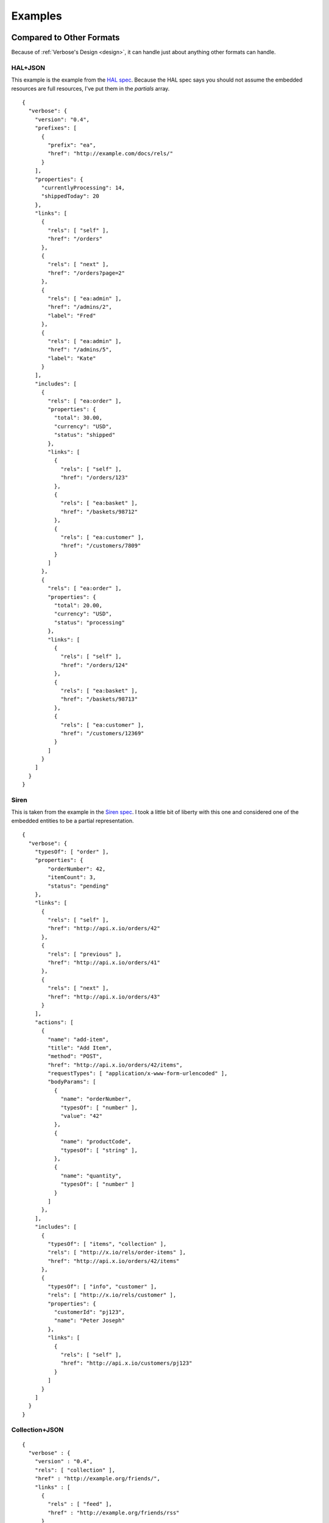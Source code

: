 .. _examples:

Examples
========

Compared to Other Formats
-------------------------

Because of :ref:`Verbose's Design <design>`, it can handle just about anything other formats can handle.

HAL+JSON
########

This example is the example from the `HAL spec <http://stateless.co/hal_specification.html>`_. Because the HAL spec says you should not assume the embedded resources are full resources, I've put them in the `partials` array.

::

  {
    "verbose": {
      "version": "0.4",
      "prefixes": [
        {
          "prefix": "ea",
          "href": "http://example.com/docs/rels/"
        }
      ],
      "properties": {
        "currentlyProcessing": 14,
        "shippedToday": 20
      },
      "links": [
        {
          "rels": [ "self" ],
          "href": "/orders"
        },
        {
          "rels": [ "next" ],
          "href": "/orders?page=2"
        },
        {
          "rels": [ "ea:admin" ],
          "href": "/admins/2",
          "label": "Fred"
        },
        {
          "rels": [ "ea:admin" ],
          "href": "/admins/5",
          "label": "Kate"
        }
      ],
      "includes": [
        {
          "rels": [ "ea:order" ],
          "properties": {
            "total": 30.00,
            "currency": "USD",
            "status": "shipped"
          },
          "links": [
            {
              "rels": [ "self" ],
              "href": "/orders/123"
            },
            {
              "rels": [ "ea:basket" ],
              "href": "/baskets/98712"
            },
            {
              "rels": [ "ea:customer" ],
              "href": "/customers/7809"
            }
          ]
        },
        {
          "rels": [ "ea:order" ],
          "properties": {
            "total": 20.00,
            "currency": "USD",
            "status": "processing"
          },
          "links": [
            {
              "rels": [ "self" ],
              "href": "/orders/124"
            },
            {
              "rels": [ "ea:basket" ],
              "href": "/baskets/98713"
            },
            {
              "rels": [ "ea:customer" ],
              "href": "/customers/12369"
            }
          ]
        }
      ]
    }
  }

Siren
#####

This is taken from the example in the `Siren spec <https://github.com/kevinswiber/siren#example>`_. I took a little bit of liberty with this one and considered one of the embedded entities to be a partial representation.


::

  {
    "verbose": {
      "typesOf": [ "order" ],
      "properties": { 
          "orderNumber": 42, 
          "itemCount": 3,
          "status": "pending"
      },
      "links": [
        {
          "rels": [ "self" ],
          "href": "http://api.x.io/orders/42"
        },
        {
          "rels": [ "previous" ],
          "href": "http://api.x.io/orders/41"
        },
        {
          "rels": [ "next" ],
          "href": "http://api.x.io/orders/43"
        }
      ],
      "actions": [
        {
          "name": "add-item",
          "title": "Add Item",
          "method": "POST",
          "href": "http://api.x.io/orders/42/items",
          "requestTypes": [ "application/x-www-form-urlencoded" ],
          "bodyParams": [
            { 
              "name": "orderNumber",
              "typesOf": [ "number" ],
              "value": "42"
            },
            { 
              "name": "productCode",
              "typesOf": [ "string" ],
            },
            {
              "name": "quantity",
              "typesOf": [ "number" ]
            }
          ]
        },
      ],
      "includes": [
        { 
          "typesOf": [ "items", "collection" ], 
          "rels": [ "http://x.io/rels/order-items" ], 
          "href": "http://api.x.io/orders/42/items"
        },
        {
          "typesOf": [ "info", "customer" ],
          "rels": [ "http://x.io/rels/customer" ], 
          "properties": { 
            "customerId": "pj123",
            "name": "Peter Joseph"
          },
          "links": [
            { 
              "rels": [ "self" ],
              "href": "http://api.x.io/customers/pj123"
            }
          ]
        }
      ]
    }
  }

Collection+JSON
###############

::

  {
    "verbose" : {
      "version" : "0.4",
      "rels": [ "collection" ],
      "href" : "http://example.org/friends/",
      "links" : [
        {
          "rels" : [ "feed" ],
          "href" : "http://example.org/friends/rss"
        }
      ],
      "queries": [
        {
          "rels" : [ "search" ],
          "href" : "http://example.org/friends/search",
          "label" : "Search",
          "queryParams" : [
            {
              "name" : "search",
              "defaultValue" : ""
            }
          ]
        }
      ],
      "includes" : [
        {
          "rels": [ "item" ],
          "href" : "http://example.org/friends/jdoe",
          "semantics" : [
            {"name" : "full-name", "label" : "Full Name"},
            {"name" : "email", "label" : "Email"}
          ],
          "properties": {
            "full-name": "J. Doe",
            "email": "jdoe@example.org"
          },
          "transitions" : [
            {
              "rels" : [ "blog" ],
              "href" : "http://examples.org/blogs/jdoe",
              "label" : "Blog"
            },
            {
              "rels" : [ "avatar" ],
              "href" : "http://examples.org/images/jdoe",
              "label" : "Avatar",
              "embedAs" : "image"
            }
          ]
        },
        {
          "rels": [ "item" ],
          "href" : "http://example.org/friends/msmith",
          "semantics" : [
            {"name" : "full-name", "label" : "Full Name"},
            {"name" : "email", "label" : "Email"}
          ],
          "properties": {
            "full-name": "M. Smith",
            "email": "msmith@example.org"
          },
          "transitions" : [
            {
              "rels" : [ "blog" ],
              "href" : "http://examples.org/blogs/msmith",
              "label" : "Blog"
            },
            {
              "rels" : [ "avatar" ],
              "href" : "http://examples.org/images/msmith",
              "label" : "Avatar",
              "embedAs" : "image"
            }
          ]
        },
        {
          "rels": [ "item" ],
          "href" : "http://example.org/friends/rwilliams",
          "semantics" : [
            {"name" : "full-name", "label" : "Full Name"},
            {"name" : "email", "label" : "Email"}
          ],
          "properties": {
            "full-name": "R. Williams",
            "email": "rwilliams@example.org"
          },
          "transitions" : [
            {
              "rels" : [ "blog" ],
              "href" : "http://examples.org/blogs/rwilliams",
              "label" : "Blog"
            },
            {
              "rels" : [ "avatar" ],
              "href" : "http://examples.org/images/rwilliams",
              "label" : "Avatar",
              "embedAs" : "image"
            }
          ]
        }
      ],
      "templates" : [
        {
          "forEach": [ "#" ],
          "rels": [ "append" ],
          "method": "POST",
          "fields" : [
            { "name" : "full-name", "defaultValue" : "", "label" : "Full Name" },
            { "name" : "email", "defaultValue" : "", "label" : "Email" },
            { "name" : "blog", "defaultValue" : "", "label" : "Blog" },
            { "name" : "avatar", "defaultValue" : "", "label" : "Avatar" }
          ]
        },
        {
          "forEach": [ "#/includes[rel=item]" ],
          "rels": [ "update" ],
          "method": "PUT",
          "fields" : [
            { "name" : "full-name", "defaultValue" : "", "label" : "Full Name" },
            { "name" : "email", "defaultValue" : "", "label" : "Email" },
            { "name" : "blog", "defaultValue" : "", "label" : "Blog" },
            { "name" : "avatar", "defaultValue" : "", "label" : "Avatar" }
          ]
        }
      ]
    }
  }

JSON API
########

This takes the example from the `JSON API page <http://jsonapi.org/>`_. There are several ways to do this in Verbose, so below are a couple of different examples.

This example lets the templated links map its parameters to specific properties in the document.

::

  {
    "verbose": {
      "version": "0.4",
      "properties": {
        "id": 1,
        "title": "Rails is Omakase",
        "author_id": "9",
        "comment_ids": [ "5", "12", "17", "20" ]
      },
      "templatedLinks": [
        {
          "typesOf": [ "author", "people" ],
          "hreft": "http://example.com/people/{author_id}",
          "uriParams": [
            {
              "name": "author_id",
              "mapsTo": [ "#/properties.author_id" ]
            }
          ]
        },
        {
          "typesOf": [ "comments" ],
          "hreft": "http://example.com/comments/{comment_id}",
          "uriParams": [
            {
              "name": "comment_id",
              "mapsTo": [ "#/properties.comment_ids[]" ]
            }
          ]
        }
      ]
    }
  }



Link Relation Example
---------------------

Link Relation
#############

::

  {
    "verbose": {
      "version": "0.4",
      "href": "http://example.com/rels/customers",
      "title": "Customer Collection",
      "description": "This is a collection of customers",
      "typesOf": [ "customers" ],
      "semantics": [
        { 
          "title": "Total Customers",
          "description": "The total number of customers in this collection.",
          "name": "total_customers",
          "typesOf": [ "number" ]
        }
      ],  
      "actions": [
        {
          "title": "Append Customer",
          "description": "Action for adding a new customer",
          "method": "POST",
          "requestTypes": [ "application/x-www-form-urlencoded" ],
          "fields": [
            { "name": "first_name", "typesOf": [ "string" ], "label": "First Name" },
            { "name": "last_name", "typesOf": [ "string" ], "label": "Last Name" }
          ]
        }
      ],
      "includes": [
        {
          "id": "customer",
          "typesOf": [ "customer" ],
          "rels": [ "item" ],
          "semantics": [
            {
              "title": "First Name",
              "description": "First name of customer",
              "name": "first_name",
              "typesOf": [ "string" ]
            },
            {
              "title": "Last Name",
              "description": "Last name of customer",
              "name": "last_name",
              "types": [ "string" ]
            }
          ],
          "actions": [
            {
              "title": "Update Customer",
              "description": "Action for adding a new",
              "method": "PUT",
              "requestTypes": [ "application/x-www-form-urlencoded" ],
              "fields": [
                { "name": "first_name", "typesOf": [ "string" ], "label": "First Name" },
                { "name": "last_name", "typesOf": [ "string" ], "label": "Last Name" }
              ]
            }
          ]
        }
      ]
    }
  }

Resource Representation
#######################

::

  {
    "verbose": {
      "version": "0.4",
      "typesOf": [ "customers" ],
      "rels": [ "http://example.com/rels/customers" ],
      "href": "/customers",
      "properties": {
        "total_customers": 45
      },
      "includes": [
        {
          "rels": [ "http://example.com/rels/customers#customer" ],
          "typesOf": [ "customer" ],
          "href": "/customers/1",
          "rels": [ "item" ],
          "properties": {
            "first_name": "John",
            "last_name": "Doe"
          }
        },
        {
          "rels": [ "http://example.com/rels/customers#customer" ],
          "typesOf": [ "customer" ],
          "href": "/customers/2",
          "rels": [ "item" ],
          "properties": {
            "first_name": "Jane",
            "last_name": "Doe"
          }
        }
      ]
    }
  }

Profile
-------

Profile
#######

::

  {
    "verbose": {
      "version": "0.4",
      "title": "Collection of Customers",
      "description": "A collection of customers",
      "id": "customers",
      "rels": [ "collection" ],
      "queries": [
        {
          "id": "search",
          "rels": [ "search" ],
          "description": "Customer search",
          "queryParams": [
            {
              "title": "Company Name",
              "description": "Company name search field",
              "name": "companyName"
            },
            {
              "title": "Email Address",
              "description": "Email address search field",
              "name": "email"
            }
          ]
        }
      ],
      "includes": [
        {
          "id": "customer",
          "rels": [ "item" ],
          "description": "Customer resource",
          "semantics": [
            { "name": "companyName" },
            { "name": "firstName" },
            { "name": "lastName" },
            { "name": "email" },
            { "name": "phone" }
          ]
        }
      ]
    }
  }

Resource Representation
#######################

::

  {
    "verbose": {
      "version": "0.4",
      "id": "customers",
      "rels": [ "collection" ],
      "typeOf": "http://example.com/customers#customers",
      "links": [
        {
          "rels": [ "profile" ],
          "href": "http://example.com/customers"
        }
      ],
      "queries": [
        {
          "id": "search",
          "rels": [ "search" ],
          "typeOf": "http://example.com/customers#search",
          "description": "Customer search",
          "queryParams": [
            {
              "title": "Company Name",
              "name": "companyName"
            },
            {
              "title": "Email Address",
              "name": "email"
            }
          ]
        }
      ],
      "includes": [
        {
          "typesOf": [ "customer" ],
          "href": "/customer/1",
          "rels": [ "item" ],
          "typeOf": "http://example.com/customers#customer", 
          "properties": {
            "companyName": "ACME, Inc.",
            "firstName": "John",
            "lastName": "Doe",
            "email": "john@acme.com"
          }
        },
        {
          "typesOf": [ "customer" ],
          "href": "/customer/2",
          "rels": [ "item" ],
          "typeOf": "http://example.com/customers#customer", 
          "properties": {
            "companyName": "ACME, Inc.",
            "firstName": "Jane",
            "lastName": "Doe",
            "email": "jane@acme.com"
          }
        }
      ]
    }
  }
